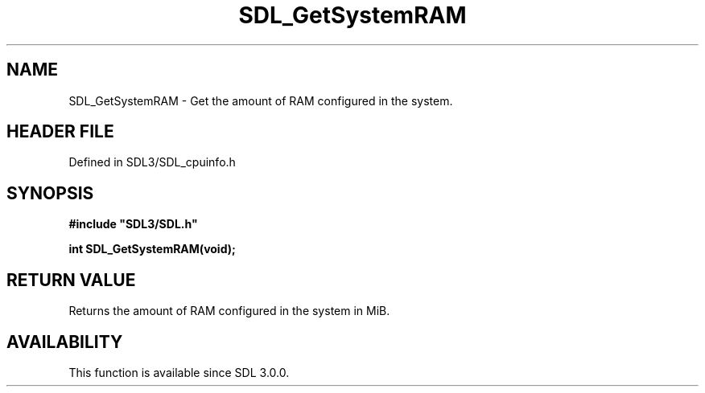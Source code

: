 .\" This manpage content is licensed under Creative Commons
.\"  Attribution 4.0 International (CC BY 4.0)
.\"   https://creativecommons.org/licenses/by/4.0/
.\" This manpage was generated from SDL's wiki page for SDL_GetSystemRAM:
.\"   https://wiki.libsdl.org/SDL_GetSystemRAM
.\" Generated with SDL/build-scripts/wikiheaders.pl
.\"  revision SDL-3.1.2-no-vcs
.\" Please report issues in this manpage's content at:
.\"   https://github.com/libsdl-org/sdlwiki/issues/new
.\" Please report issues in the generation of this manpage from the wiki at:
.\"   https://github.com/libsdl-org/SDL/issues/new?title=Misgenerated%20manpage%20for%20SDL_GetSystemRAM
.\" SDL can be found at https://libsdl.org/
.de URL
\$2 \(laURL: \$1 \(ra\$3
..
.if \n[.g] .mso www.tmac
.TH SDL_GetSystemRAM 3 "SDL 3.1.2" "Simple Directmedia Layer" "SDL3 FUNCTIONS"
.SH NAME
SDL_GetSystemRAM \- Get the amount of RAM configured in the system\[char46]
.SH HEADER FILE
Defined in SDL3/SDL_cpuinfo\[char46]h

.SH SYNOPSIS
.nf
.B #include \(dqSDL3/SDL.h\(dq
.PP
.BI "int SDL_GetSystemRAM(void);
.fi
.SH RETURN VALUE
Returns the amount of RAM configured in the system in MiB\[char46]

.SH AVAILABILITY
This function is available since SDL 3\[char46]0\[char46]0\[char46]

